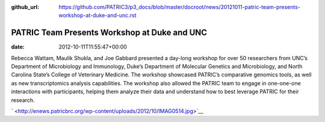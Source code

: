 :github_url: https://github.com/PATRIC3/p3_docs/blob/master/docroot/news/20121011-patric-team-presents-workshop-at-duke-and-unc.rst

=============================================
PATRIC Team Presents Workshop at Duke and UNC
=============================================


:date:   2012-10-11T11:55:47+00:00

Rebecca Wattam, Maulik Shukla, and Joe Gabbard presented a day-long
workshop for over 50 researchers from UNC’s Department of Microbiology
and Immunology, Duke’s Department of Molecular Genetics and
Microbiology, and North Carolina State’s College of Veterinary Medicine.
The workshop showcased PATRIC’s comparative genomics tools, as well as
new transcriptomics analysis capabilities. The workshop also allowed the
PATRIC team to engage in one-one-one interactions with participants,
helping them analyze their data and understand how to best leverage
PATRIC for their research.

` <http://enews.patricbrc.org/wp-content/uploads/2012/10/IMAG0514.jpg>`__
